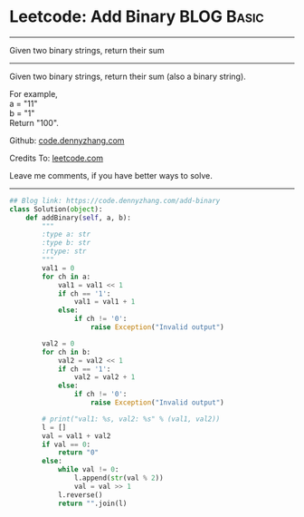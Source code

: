 * Leetcode: Add Binary                                            :BLOG:Basic:
#+STARTUP: showeverything
#+OPTIONS: toc:nil \n:t ^:nil creator:nil d:nil
:PROPERTIES:
:type:     bignumber, redo
:END:
---------------------------------------------------------------------
Given two binary strings, return their sum
---------------------------------------------------------------------
Given two binary strings, return their sum (also a binary string).

For example,
a = "11"
b = "1"
Return "100".

Github: [[https://github.com/dennyzhang/code.dennyzhang.com/tree/master/problems/add-binary][code.dennyzhang.com]]

Credits To: [[https://leetcode.com/problems/add-binary/description/][leetcode.com]]

Leave me comments, if you have better ways to solve.
---------------------------------------------------------------------

#+BEGIN_SRC python
## Blog link: https://code.dennyzhang.com/add-binary
class Solution(object):
    def addBinary(self, a, b):
        """
        :type a: str
        :type b: str
        :rtype: str
        """
        val1 = 0
        for ch in a:
            val1 = val1 << 1
            if ch == '1':
                val1 = val1 + 1
            else:
                if ch != '0':
                    raise Exception("Invalid output")

        val2 = 0
        for ch in b:
            val2 = val2 << 1
            if ch == '1':
                val2 = val2 + 1
            else:
                if ch != '0':
                    raise Exception("Invalid output")

        # print("val1: %s, val2: %s" % (val1, val2))
        l = []
        val = val1 + val2
        if val == 0:
            return "0"
        else:
            while val != 0:
                l.append(str(val % 2))
                val = val >> 1
            l.reverse()
            return "".join(l)
#+END_SRC

#+BEGIN_HTML
<div style="overflow: hidden;">
<div style="float: left; padding: 5px"> <a href="https://www.linkedin.com/in/dennyzhang001"><img src="https://www.dennyzhang.com/wp-content/uploads/sns/linkedin.png" alt="linkedin" /></a></div>
<div style="float: left; padding: 5px"><a href="https://github.com/dennyzhang"><img src="https://www.dennyzhang.com/wp-content/uploads/sns/github.png" alt="github" /></a></div>
<div style="float: left; padding: 5px"><a href="https://www.dennyzhang.com/slack" target="_blank" rel="nofollow"><img src="https://slack.dennyzhang.com/badge.svg" alt="slack"/></a></div>
</div>
#+END_HTML
